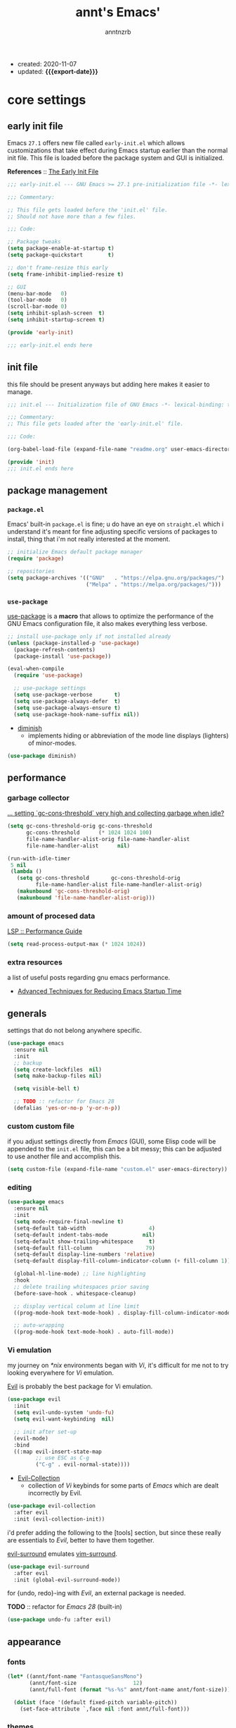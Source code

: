 #+title: annt's Emacs'
#+author: anntnzrb
#+email: anntnzrb@protonmail.com
#+property: header-args :results silent
#+macro: export-date (eval (format-time-string "%F" (current-time)))

- created: 2020-11-07
- updated: *{{{export-date}}}*

* table of contents                                          :TOC_3:noexport:
- [[#core-settings][core settings]]
  - [[#early-init-file][early init file]]
  - [[#init-file][init file]]
  - [[#package-management][package management]]
    - [[#packageel][=package.el=]]
    - [[#use-package][=use-package=]]
  - [[#performance][performance]]
    - [[#garbage-collector][garbage collector]]
    - [[#amount-of-procesed-data][amount of procesed data]]
    - [[#extra-resources][extra resources]]
  - [[#generals][generals]]
    - [[#custom-custom-file][custom custom file]]
    - [[#editing][editing]]
    - [[#vi-emulation][Vi emulation]]
  - [[#appearance][appearance]]
    - [[#fonts][fonts]]
    - [[#themes][themes]]
    - [[#modeline][modeline]]
    - [[#tooltips][tooltips]]
- [[#dired][dired]]
  - [[#extensions-for-dired][extensions for ~dired~]]
- [[#programming][programming]]
  - [[#keybinds][keybinds]]
  - [[#tools][tools]]
  - [[#c][C]]
  - [[#emacs-lisp-elisp][Emacs Lisp (Elisp)]]
  - [[#racket][Racket]]
    - [[#extensions-for-clojure][extensions for Clojure]]
  - [[#nix][Nix]]
- [[#version-control][version control]]
- [[#utilities][utilities]]
  - [[#completion][completion]]
    - [[#ivy][ivy]]
    - [[#company][company]]
  - [[#checking][checking]]
    - [[#syntax][syntax]]
- [[#org][org]]
  - [[#extensions-for-org][extensions for org]]

* core settings

** early init file

Emacs =27.1= offers new file called =early-init.el= which allows customizations
that take effect during Emacs startup earlier than the normal init file. This
file is loaded before the package system and GUI is initialized.

*References* :: [[https://www.gnu.org/software/emacs/manual/html_node/emacs/Early-Init-File.html][The Early Init File]]

#+begin_src emacs-lisp :tangle "early-init.el"
;;; early-init.el --- GNU Emacs >= 27.1 pre-initialization file -*- lexical-binding: t -*-

;;; Commentary:

;; This file gets loaded before the 'init.el' file.
;; Should not have more than a few files.

;;; Code:

;; Package tweaks
(setq package-enable-at-startup t)
(setq package-quickstart        t)

;; don't frame-resize this early
(setq frame-inhibit-implied-resize t)

;; GUI
(menu-bar-mode   0)
(tool-bar-mode   0)
(scroll-bar-mode 0)
(setq inhibit-splash-screen  t)
(setq inhibit-startup-screen t)

(provide 'early-init)

;;; early-init.el ends here
#+end_src

** init file

this file should be present anyways but adding here makes it easier to manage.

#+begin_src emacs-lisp :tangle "init.el"
;;; init.el --- Initialization file of GNU Emacs -*- lexical-binding: t; -*-

;;; Commentary:
;; This file gets loaded after the 'early-init.el' file.

;;; Code:

(org-babel-load-file (expand-file-name "readme.org" user-emacs-directory))

(provide 'init)
;;; init.el ends here
#+end_src

** package management

*** =package.el=

Emacs' built-in =package.el= is fine; u do have an eye on =straight.el= which i
understand it's meant for fine adjusting specific versions of packages to
install, thing that i'm not really interested at the moment.

#+begin_src emacs-lisp
;; initialize Emacs default package manager
(require 'package)

;; repositories
(setq package-archives '(("GNU"   . "https://elpa.gnu.org/packages/")
                         ("Melpa" . "https://melpa.org/packages/")))
#+end_src

*** =use-package=

[[https://github.com/jwiegley/use-package#installing-use-package][use-package]] is a *macro* that allows to optimize the performance of the GNU
Emacs configuration file, it also makes everything less verbose.

#+begin_src emacs-lisp
;; install use-package only if not installed already
(unless (package-installed-p 'use-package)
  (package-refresh-contents)
  (package-install 'use-package))

(eval-when-compile
  (require 'use-package)

  ;; use-package settings
  (setq use-package-verbose       t)
  (setq use-package-always-defer  t)
  (setq use-package-always-ensure t)
  (setq use-package-hook-name-suffix nil))
#+end_src

- [[https://github.com/myrjola/diminish.el][diminish]]
  - implements hiding or abbreviation of the mode line displays
    (lighters) of minor-modes.

#+begin_src emacs-lisp
(use-package diminish)
#+end_src

** performance

*** garbage collector

[[https://emacs.stackexchange.com/a/34367][... setting `gc-cons-threshold` very high and collecting garbage when idle?]]

#+begin_src emacs-lisp
(setq gc-cons-threshold-orig gc-cons-threshold
      gc-cons-threshold      (* 1024 1024 100)
      file-name-handler-alist-orig file-name-handler-alist
      file-name-handler-alist      nil)

(run-with-idle-timer
 5 nil
 (lambda ()
   (setq gc-cons-threshold       gc-cons-threshold-orig
         file-name-handler-alist file-name-handler-alist-orig)
   (makunbound 'gc-cons-threshold-orig)
   (makunbound 'file-name-handler-alist-orig)))
#+end_src

*** amount of procesed data

[[https://emacs-lsp.github.io/lsp-mode/page/performance/][LSP :: Performance Guide]]

#+begin_src emacs-lisp
(setq read-process-output-max (* 1024 1024))
#+end_src

*** extra resources

a list of useful posts regarding gnu emacs performance.

- [[https://blog.d46.us/advanced-emacs-startup/][Advanced Techniques for Reducing Emacs Startup Time]]

** generals

settings that do not belong anywhere specific.

#+begin_src emacs-lisp
(use-package emacs
  :ensure nil
  :init
  ;; backup
  (setq create-lockfiles  nil)
  (setq make-backup-files nil)

  (setq visible-bell t)

  ;; TODO :: refactor for Emacs 28
  (defalias 'yes-or-no-p 'y-or-n-p))
#+end_src

*** custom custom file

if you adjust settings directly from /Emacs/ (GUI), some Elisp code will be
appended to the =init.el= file, this can be a bit messy; this can be adjusted
to use another file and accomplish this.

#+begin_src emacs-lisp
(setq custom-file (expand-file-name "custom.el" user-emacs-directory))
#+end_src

*** editing

#+begin_src emacs-lisp
(use-package emacs
  :ensure nil
  :init
  (setq mode-require-final-newline t)
  (setq-default tab-width                    4)
  (setq-default indent-tabs-mode           nil)
  (setq-default show-trailing-whitespace     t)
  (setq-default fill-column                 79)
  (setq-default display-line-numbers 'relative)
  (setq-default display-fill-column-indicator-column (+ fill-column 1))

  (global-hl-line-mode) ;; line highlighting
  :hook
  ;; delete trailing whitespaces prior saving
  (before-save-hook . whitespace-cleanup)

  ;; display vertical column at line limit
  ((prog-mode-hook text-mode-hook) . display-fill-column-indicator-mode)

  ;; auto-wrapping
  ((prog-mode-hook text-mode-hook) . auto-fill-mode))
#+end_src

*** Vi emulation

my journey on /*nix/ environments began with /Vi/, it's difficult for
me not to try looking everywhere for /Vi/ emulation.

[[https://github.com/emacs-evil/evil][Evil]] is probably the best package for Vi emulation.

#+begin_src emacs-lisp
(use-package evil
  :init
  (setq evil-undo-system 'undo-fu)
  (setq evil-want-keybinding  nil)

  ;; init after set-up
  (evil-mode)
  :bind
  ((:map evil-insert-state-map
         ;; use ESC as C-g
         ("C-g" . evil-normal-state))))
#+end_src

- [[https://github.com/emacs-evil/evil-collection][Evil-Collection]]
  - collection of /Vi/ keybinds for some parts of /Emacs/ which are dealt
    incorrectly by Evil.

#+begin_src emacs-lisp
(use-package evil-collection
  :after evil
  :init (evil-collection-init))
#+end_src

i'd prefer adding the following to the [tools] section, but since these really
are essentials to /Evil/, better to have them together.

[[https://github.com/emacs-evil/evil-surround][evil-surround]] emulates [[https://github.com/tpope/vim-surround][vim-surround]].

#+begin_src emacs-lisp
(use-package evil-surround
  :after evil
  :init (global-evil-surround-mode))
#+end_src

for {undo, redo}-ing with /Evil/, an external package is needed.

*TODO* :: refactor for /Emacs 28/ (built-in)

#+begin_src emacs-lisp
(use-package undo-fu :after evil)
#+end_src

** appearance

*** fonts

#+begin_src emacs-lisp
(let* ((annt/font-name "FantasqueSansMono")
       (annt/font-size                  12)
       (annt/full-font (format "%s-%s" annt/font-name annt/font-size)))

  (dolist (face '(default fixed-pitch variable-pitch))
    (set-face-attribute `,face nil :font annt/full-font)))
#+end_src

*** themes

- [[https://gitlab.com/protesilaos/modus-themes/][Modus Themes]]
  - pair of highly accessible themes that conform with the WCAG AAA
    standard for colour contrast between background and foreground
    combinations.

#+begin_src emacs-lisp
(use-package modus-themes
  :if (display-graphic-p)
  :init
  (setq modus-themes-slanted-constructs t)
  (setq modus-themes-bold-constructs    t)

  ;; modeline
  (setq modus-themes-mode-line   'accented)
  (setq modus-themes-subtle-line-numbers t)

  ;; hl-line
  (setq modus-themes-hl-line 'x-underline-at-descent-line)

  ;; links
  (setq modus-themes-links 'neutral-underline)

  ;; region
  (setq  modus-themes-region 'accent-no-extend)

  ;; org
  (setq modus-themes-org-blocks 'grayscale)

  (modus-themes-load-themes)
  :config (modus-themes-load-vivendi)
  :bind ("M-<f5>" . modus-themes-toggle))
#+end_src

*** modeline

#+begin_src emacs-lisp
(setq column-number-mode   t)
(setq size-indication-mode t)
(setq column-number-indicator-zero-based nil)
#+end_src

*** tooltips

- GTK-tooltips disabled because they tend to change a lot.

#+begin_src emacs-lisp
(setq tooltip-short-delay         1)
(setq x-gtk-use-system-tooltips nil)
(setq tooltip-frame-parameters
      '((border-width          . 0)
        (internal-border-width . 4)))
#+end_src

* dired

/Emacs/' *dir*ectory *ed*itor.

#+begin_src emacs-lisp
(use-package dired
  :ensure nil
  :config
  (setq delete-by-moving-to-trash     t) ;; safer than `rm'
  (setq dired-auto-revert-buffer      t)
  (setq dired-recursive-copies  'always)
  (setq dired-recursive-deletes 'always)
  (setq dired-listing-switches "-AFhl --group-directories-first")
  :hook
  (dired-mode-hook . hl-line-mode)
  ;; less verbose
  (dired-mode-hook . dired-hide-details-mode))
#+end_src

** extensions for ~dired~

- [[https://github.com/jtbm37/all-the-icons-dired][all-the-icons-dired]]
  - should be pretty self-explanatory.

#+begin_src emacs-lisp
(use-package all-the-icons-dired
  :diminish
  :if (display-graphic-p) ;; only if running Emacs as an X window
  :after dired
  :hook (dired-mode-hook . all-the-icons-dired-mode))
#+end_src

* programming

** keybinds

set of keyboard binding for programming modes

#+begin_src emacs-lisp
(use-package prog-mode
  :ensure nil
  :bind
  (:map prog-mode-map
        ("C-c c c" . compile)
        ("C-c c r" . recompile)))
#+end_src

** tools

- [[https://github.com/Malabarba/aggressive-indent-mode][aggressive-indent-mode]]
  - keeps your code nicely aligned when all you do is type

#+begin_src emacs-lisp
(use-package aggressive-indent
  :config
  (setq aggressive-indent-comments-too   t)
  (setq aggressive-indent-sit-for-time 0.5)
  :hook (prog-mode-hook . aggressive-indent-mode))
#+end_src

- [[https://github.com/emacs-lsp/lsp-mode/][Language Server Protocol]]

#+begin_src emacs-lisp
(use-package lsp-mode
  :commands (lsp lsp-deferred)
  :init
  (setq lsp-keymap-prefix "C-c l")
  :config
  (setq lsp-lens-enable                  t)
  (setq lsp-modeline-diagnostics-enable  t)
  (setq lsp-headerline-breadcrumb-enable t))
#+end_src

#+begin_src emacs-lisp
(use-package lsp-ui
  :after lsp-mode
  :commands lsp-ui-mode
  :config (setq lsp-ui-doc-position 'bottom)
  :hook   (lsp-mode-hook . lsp-ui-mode))
#+end_src

** C

#+begin_src emacs-lisp
(use-package cc-mode
  :ensure nil
  :config
  ;; GNU-styled with a few tweaks
  (setq c-set-style "gnu")
  (setq c-basic-offset  4)
  :hook (c-mode-hook . lsp-deferred))
#+end_src

** Emacs Lisp (Elisp)

#+begin_src emacs-lisp
(use-package emacs-lisp-mode
  :ensure nil
  :config
  (electric-pair-mode)
  (setq checkdoc-verb-check-experimental-flag nil)

  ;; Flycheck
  (setq flycheck-emacs-lisp-load-path 'inherit))
#+end_src

** Racket

#+begin_src emacs-lisp
(use-package racket-mode :init (electric-pair-mode))
#+end_src

*** extensions for Clojure

- cider

#+begin_src emacs-lisp
(use-package cider :after clojure-mode)
#+end_src

** Nix

#+begin_src elisp
(use-package nix-mode :mode "\\.nix\\'")
#+end_src

* version control

- [[https://github.com/magit/magit][Magit]]
  - complete text-based user interface to [[https://git-scm.com/][Git]]

#+begin_src emacs-lisp
(use-package magit
  :commands magit-status
  :bind ("C-c g" . magit-status))
#+end_src

* utilities

- [[https://github.com/domtronn/all-the-icons.el][all-the-icons]]
  - is a package used by many other packages, it is a collection of various icon fonts.

#+begin_src emacs-lisp
(use-package all-the-icons
  :if (display-graphic-p) ;; only if running Emacs as an X window
  :config
  (defun annt/all-the-icons-setup ()
    "Checks if all-the-icon fonts are downloaded, gets them if not"
    (unless (file-exists-p (expand-file-name
                            "~/.local/share/fonts/all-the-icons.ttf"))
      (all-the-icons-install-fonts)))
  :hook
  ;; Install all-the-icons automatically only if missing
  (after-init-hook . annt/all-the-icons-setup))
#+end_src

- [[https://github.com/justbur/emacs-which-key][which-key]]
  - displays available keybindings in popup.

#+begin_src emacs-lisp
(use-package which-key
  :diminish
  :init
  (setq which-key-idle-delay 0.5)
  (setq which-key-max-display-columns nil)
  (setq which-key-sort-order #'which-key-key-order-alpha)

  ;; init after set-up
  (which-key-mode))
#+end_src

- [[https://github.com/Wilfred/helpful][Helpful]]
  - better Emacs *help* buffer

#+begin_src emacs-lisp
(use-package helpful
  :bind
  ([remap      describe-key] . helpful-key     )
  ([remap   describe-symbol] . helpful-symbol  )
  ([remap  describe-command] . helpful-command )
  ([remap describe-function] . helpful-function)
  ([remap describe-variable] . helpful-variable))
#+end_src

- [[https://github.com/tarsius/hl-todo][hl-todo]]
  - TODO/FIXME/etc keyword highlighting in comments and strings.

#+begin_src emacs-lisp
(use-package hl-todo :hook ((prog-mode-hook org-mode-hook) . hl-todo-mode))
#+end_src

- [[https://github.com/Fanael/rainbow-delimiters][rainbow-delimiters]]
  - mode which highlights delimiters such as parentheses, brackets or braces
    according to their depth

#+begin_src emacs-lisp
(use-package rainbow-delimiters
  :hook (prog-mode-hook . rainbow-delimiters-mode))
#+end_src

** completion

*** ivy

[[https://github.com/abo-abo/swiper][ivy]] is a generic completion mechanism for Emacs, claimed to be faster than
[[https://github.com/emacs-helm/helm][Helm]].

#+begin_src emacs-lisp
(use-package ivy
  :diminish
  :init
  ;; default sorter size is slow, reduce it.
  (setq ivy-sort-max-size 7500)
  (ivy-mode))
#+end_src

**** extensions for ivy

- [[https://github.com/asok/all-the-icons-ivy][all-the-icons-ivy]]
  - should be pretty self-explanatory.

#+begin_src emacs-lisp
(use-package all-the-icons-ivy
  :if (display-graphic-p) ;; only if running Emacs as an X window
  :after ivy
  ;; testing if there's a way to make this less generic
  :hook (after-init-hook . all-the-icons-ivy-setup))
#+end_src

- [[https://github.com/abo-abo/swiper][counsel]]
  - provides a collection of Ivy-enhanced versions of common /Emacs/ commands.

#+begin_src emacs-lisp
(use-package counsel
  :after ivy
  :demand
  :bind
  (([remap                find-file] . counsel-find-file)
   ([remap         switch-to-buffer] . counsel-ibuffer  )
   ([remap execute-extended-command] . counsel-M-x      )))
#+end_src

- [[https://github.com/yevgnen/ivy-rich][ivy-rich]]
  - is a friendly interface for ivy.

#+begin_src emacs-lisp
(use-package ivy-rich
  :after (counsel ivy)
  :init
  (setq ivy-rich-parse-remote-buffer nil)
  (ivy-rich-mode))
#+end_src


*** company

- [[https://github.com/company-mode/company-mode][company]]
  - in-buffer completion framework

#+begin_src emacs-lisp
(use-package company
  :config
  (setq company-idle-delay          0.3)
  (setq company-show-numbers          t)
  (setq company-minimum-prefix-length 2)
  :hook (prog-mode-hook . company-mode))
#+end_src


** checking

*** syntax

- [[https://github.com/flycheck/flycheck][Flycheck]]
  - modern on-the-fly syntax checking.

#+begin_src emacs-lisp
(use-package flycheck
  :config
  (setq flycheck-mode-line-prefix "FlyCheck")
  (setq flycheck-display-errors-delay    0.3)
  (setq flycheck-idle-change-delay       0.7)
  (setq flycheck-buffer-switch-check-intermediate-buffers t)
  :hook (prog-mode-hook . flycheck-mode))
#+end_src

* org

one of /Emacs/' killer features.

#+begin_src emacs-lisp
(use-package org
  :config
  (setq org-edit-src-content-indentation 0)
  (setq org-startup-folded               t)
  (setq org-confirm-babel-evaluate     nil)

  (require 'org-tempo) ;; required to use structure templates
  (setq org-structure-template-alist
        '(("src"   . "src")
          ("conf"  . "conf")
          ;; languages
          ("el"  . "src elisp")
          ("sh"  . "src sh")
          ("c"   . "src c")
          ("py"  . "src python")
          ;; misc
          ("comm" . "comment")
          ("ex"   . "example")
          ("quo"  . "quote")))
  :hook (org-mode-hook . org-indent-mode))
#+end_src

** extensions for org

- [[https://github.com/snosov1/toc-org][toc-org]]
  - utility to have an up-to-date table of contents on ~Org~ and ~Markdown~.

#+begin_src emacs-lisp
(use-package toc-org
  :after org
  :config (setq toc-org-hrefify-default "gh")
  :hook (org-mode-hook . toc-org-mode))
#+end_src

- [[https://github.com/takaxp/org-tree-slide][org-tree-slide]]
  - allows creating presentations with /Org-Mode/, it can even export to
    =.pdf= using /Beamer/ (needs /LaTeX/ tools installed).
  - there are a few things that can be done to extend this packages, a few of
    them being toggling =display-fill-column-indicator-mode= and increasing the
    font size.

- references
  - [[https://youtu.be/vz9aLmxYJB0][Emacs Tips - How to Give Presentations with Org Mode]]

#+begin_src emacs-lisp
(use-package org-tree-slide
  :after org
  :commands org-tree-slide-mode
  :config
  (defun annt/org-present-start ()
    "Configurations settings for entering presentation mode."
    (interactive "P")
    ;; Save current settings
    (setq display-line-numbers-orig display-line-numbers)

    ;; Set new values
    (setq text-scale-mode-amount 3
          display-line-numbers nil)
    (org-display-inline-images)
    (display-fill-column-indicator-mode 0)
    (text-scale-set text-scale-mode-amount))

  (defun annt/org-present-end ()
    "Configurations settings for exiting presentation mode, reverting changes
mostly."
    (interactive "P")
    (setq text-scale-mode-amount 0
          display-line-numbers display-line-numbers-orig)
    (text-scale-set text-scale-mode-amount)
    (display-fill-column-indicator-mode))

  (setq org-tree-slide-activate-message    "Presentation ON")
  (setq  org-tree-slide-deactivate-message "Presentation OFF")
  (setq  org-image-actual-width nil)
  :bind ((:map org-mode-map
               ("<f9>" . org-tree-slide-mode)))
  :hook
  (org-tree-slide-play-hook . annt/org-present-start)
  (org-tree-slide-stop-hook . annt/org-present-end))
#+end_src
